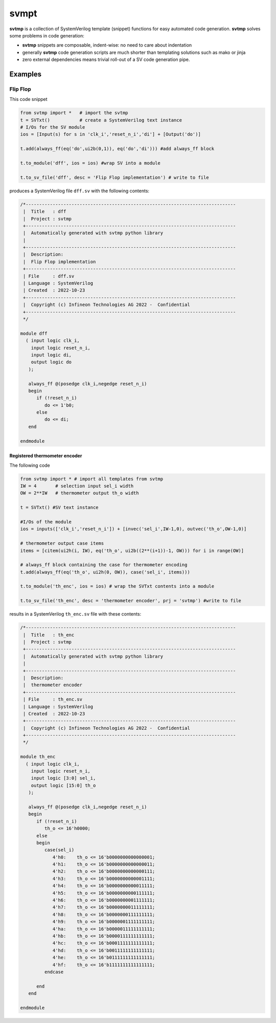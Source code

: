 #######
svmpt
#######

**svtmp** is a collection of SystemVerilog template (snippet) functions for
easy automated code generation. **svtmp** solves some problems in code generation:

* **svtmp** snippets are composable, indent-wise: no need to care about indentation
  
* generally **svtmp** code generation scripts are much shorter than templating solutions such as mako or jinja

* zero external dependencies means trivial roll-out of a SV code generation pipe.

Examples
=========

Flip Flop
-----------

This code snippet

.. code-block:: python
		
    from svtmp import *   # import the svtmp
    t = SVTxt()           # create a SystemVerilog text instance
    # I/Os for the SV module
    ios = [Input(s) for s in 'clk_i','reset_n_i','di'] + [Output('do')]

    t.add(always_ff(eq('do',ui2b(0,1)), eq('do','di'))) #add always_ff block

    t.to_module('dff', ios = ios) #wrap SV into a module

    t.to_sv_file('dff', desc = 'Flip Flop implementation') # write to file


produces a SystemVerilog file ``dff.sv`` with the following contents:

.. code-block:: verilog

    /*------------------------------------------------------------------------------
     |  Title   : dff
     |  Project : svtmp
     +------------------------------------------------------------------------------
     |  Automatically generated with svtmp python library
     |
     +------------------------------------------------------------------------------
     |  Description:
     |  Flip Flop implementation
     +------------------------------------------------------------------------------
     | File     : dff.sv
     | Language : SystemVerilog
     | Created  : 2022-10-23
     +------------------------------------------------------------------------------
     |  Copyright (c) Infineon Technologies AG 2022 -  Confidential
     +------------------------------------------------------------------------------
     */

    module dff
      ( input logic clk_i,
        input logic reset_n_i,
        input logic di,
        output logic do
       );

       always_ff @(posedge clk_i,negedge reset_n_i)
       begin
          if (!reset_n_i)
             do <= 1'b0;
          else
             do <= di;
       end

    endmodule

Registered thermometer encoder
''''''''''''''''''''''''''''''''

The following code

.. code-block:: python

    from svtmp import * # import all templates from svtmp
    IW = 4       # selection input sel_i width
    OW = 2**IW   # thermometer output th_o width

    t = SVTxt() #SV text instance
    
    #I/Os of the module
    ios = inputs(['clk_i','reset_n_i']) + [invec('sel_i',IW-1,0), outvec('th_o',OW-1,0)]

    # thermometer output case items
    items = [citem(ui2h(i, IW), eq('th_o', ui2b((2**(i+1))-1, OW))) for i in range(OW)]

    # always_ff block containing the case for thermometer encoding
    t.add(always_ff(eq('th_o', ui2h(0, OW)), case('sel_i', items)))

    t.to_module('th_enc', ios = ios) # wrap the SVTxt contents into a module

    t.to_sv_file('th_enc', desc = 'thermometer encoder', prj = 'svtmp') #write to file


results in a SystemVerilog ``th_enc.sv`` file with these contents:

.. code-block:: verilog   

    /*------------------------------------------------------------------------------
     |  Title   : th_enc
     |  Project : svtmp
     +------------------------------------------------------------------------------
     |  Automatically generated with svtmp python library
     |
     +------------------------------------------------------------------------------
     |  Description:
     |  thermometer encoder
     +------------------------------------------------------------------------------
     | File     : th_enc.sv
     | Language : SystemVerilog
     | Created  : 2022-10-23
     +------------------------------------------------------------------------------
     |  Copyright (c) Infineon Technologies AG 2022 -  Confidential
     +------------------------------------------------------------------------------
     */

    module th_enc
      ( input logic clk_i,
        input logic reset_n_i,
        input logic [3:0] sel_i,
        output logic [15:0] th_o
       );

       always_ff @(posedge clk_i,negedge reset_n_i)
       begin
          if (!reset_n_i)
             th_o <= 16'h0000;
          else
          begin
             case(sel_i)
                4'h0:    th_o <= 16'b0000000000000001;
                4'h1:    th_o <= 16'b0000000000000011;
                4'h2:    th_o <= 16'b0000000000000111;
                4'h3:    th_o <= 16'b0000000000001111;
                4'h4:    th_o <= 16'b0000000000011111;
                4'h5:    th_o <= 16'b0000000000111111;
                4'h6:    th_o <= 16'b0000000001111111;
                4'h7:    th_o <= 16'b0000000011111111;
                4'h8:    th_o <= 16'b0000000111111111;
                4'h9:    th_o <= 16'b0000001111111111;
                4'ha:    th_o <= 16'b0000011111111111;
                4'hb:    th_o <= 16'b0000111111111111;
                4'hc:    th_o <= 16'b0001111111111111;
                4'hd:    th_o <= 16'b0011111111111111;
                4'he:    th_o <= 16'b0111111111111111;
                4'hf:    th_o <= 16'b1111111111111111;
             endcase

          end
       end

    endmodule
